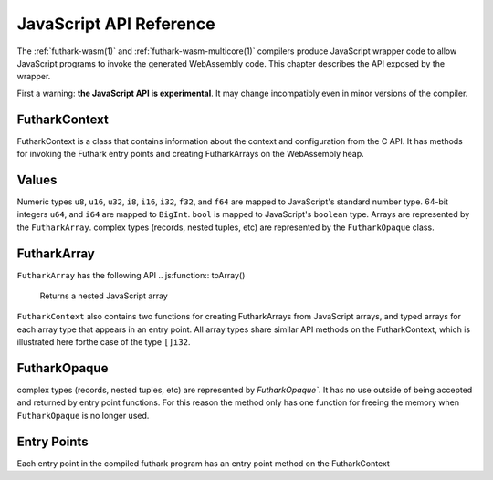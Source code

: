 .. _js-api:

JavaScript API Reference
========================

The :ref:`futhark-wasm(1)` and :ref:`futhark-wasm-multicore(1)`
compilers produce JavaScript wrapper code to allow JavaScript programs
to invoke the generated WebAssembly code.  This chapter describes the
API exposed by the wrapper.

First a warning: **the JavaScript API is experimental**.  It may
change incompatibly even in minor versions of the compiler.

FutharkContext
--------------
FutharkContext is a class that contains information about the context
and configuration from the C API. It has methods for invoking the Futhark
entry points and creating FutharkArrays on the WebAssembly heap.


.. js:function:: constructor()

   Creates a new FutharkContext.

.. js:function:: free()

   Frees all memory created by the FutharkContext object. Should be called
   when the FutharkContext is done being used.

Values
------

Numeric types ``u8``, ``u16``, ``u32``, ``i8``, ``i16``, ``i32``, ``f32``,
and ``f64`` are mapped to JavaScript's standard number type. 64-bit integers
``u64``, and ``i64`` are mapped to  ``BigInt``. ``bool`` is mapped to
JavaScript's ``boolean`` type. Arrays are represented by the ``FutharkArray``.
complex types (records, nested tuples, etc) are represented by the
``FutharkOpaque`` class.

FutharkArray
------------
``FutharkArray`` has the following API
.. js:function:: toArray()

   Returns a nested JavaScript array

.. js:function:: toTypedArray()

   Returns a flat typed array of the underlying data.

.. js:function:: shape()

   returns the shape of the FutharkArray as an array of BigInts.

.. js:function:: free()

   Frees the memory used by the FutharkArray class

``FutharkContext`` also contains two functions for creating FutharkArrays
from JavaScript arrays, and typed arrays for each array type that appears
in an entry point.
All array types share similar API methods on the FutharkContext,
which is illustrated here forthe case of the type ``[]i32``.

.. js:function:: new_i32_1d_from_jsarray(jsarray)

  Creates and returns a one dimensional ``i32`` FutharkArray representing
  the JavaScript array jsarray

.. js:function:: new_i32_1d(array, dim1)

  Creates and returns a one dimensional ``i32`` FutharkArray representing
  the typed array of array, with the size given by dim1.


FutharkOpaque
-------------
complex types (records, nested tuples, etc) are represented by `FutharkOpaque``.
It has no use outside of being accepted and returned by
entry point functions. For this reason the method only has one function
for freeing the memory when ``FutharkOpaque`` is no longer used.

.. js:function:: free()

   Frees  memory used by FutharkOpaque. Should be called when Futhark
   Opaque is no longer used.

Entry Points
------------

Each entry point in the compiled futhark program has an entry point method on
the FutharkContext

.. js:function:: <entry_point_name>(in1, ..., inN)

  The entry point function taking the N arguments of the Futhark entry point
  function, and returns the result. If the result is a tuple the return value
  is an array.
